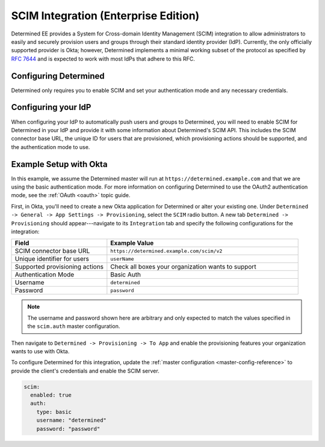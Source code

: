 .. _scim:

#######################################
 SCIM Integration (Enterprise Edition)
#######################################

Determined EE provides a System for Cross-domain Identity Management (SCIM) integration to allow
administrators to easily and securely provision users and groups through their standard identity
provider (IdP). Currently, the only officially supported provider is Okta; however, Determined
implements a minimal working subset of the protocol as specified by :RFC:`7644` and is expected to
work with most IdPs that adhere to this RFC.

************************
 Configuring Determined
************************

Determined only requires you to enable SCIM and set your authentication mode and any necessary
credentials.

**********************
 Configuring your IdP
**********************

When configuring your IdP to automatically push users and groups to Determined, you will need to
enable SCIM for Determined in your IdP and provide it with some information about Determined's SCIM
API. This includes the SCIM connector base URL, the unique ID for users that are provisioned, which
provisioning actions should be supported, and the authentication mode to use.

*************************
 Example Setup with Okta
*************************

In this example, we assume the Determined master will run at ``https://determined.example.com`` and
that we are using the basic authentication mode. For more information on configuring Determined to
use the OAuth2 authentication mode, see the :ref:`OAuth <oauth>` topic guide.

First, in Okta, you'll need to create a new Okta application for Determined or alter your existing
one. Under ``Determined -> General -> App Settings -> Provisioning``, select the ``SCIM`` radio
button. A new tab ``Determined -> Provisioning`` should appear---navigate to its ``Integration`` tab
and specify the following configurations for the integration:

.. list-table::
   :widths: 25 50
   :header-rows: 1

   -  -  Field
      -  Example Value
   -  -  SCIM connector base URL
      -  ``https://determined.example.com/scim/v2``
   -  -  Unique identifier for users
      -  ``userName``
   -  -  Supported provisioning actions
      -  Check all boxes your organization wants to support
   -  -  Authentication Mode
      -  Basic Auth
   -  -  Username
      -  ``determined``
   -  -  Password
      -  ``password``

.. note::

   The username and password shown here are arbitrary and only expected to match the values
   specified in the ``scim.auth`` master configuration.

Then navigate to ``Determined -> Provisioning -> To App`` and enable the provisioning features your
organization wants to use with Okta.

To configure Determined for this integration, update the :ref:`master configuration
<master-config-reference>` to provide the client's credentials and enable the SCIM server.

.. code:: yaml

   scim:
     enabled: true
     auth:
       type: basic
       username: "determined"
       password: "password"
